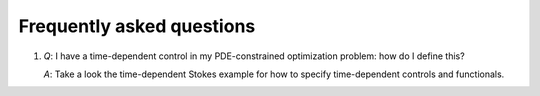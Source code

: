 .. _dolfin-adjoint-faq:

.. py:currentmodule:: dolfin_adjoint

==========================
Frequently asked questions
==========================

1. *Q*: I have a time-dependent control in my PDE-constrained
   optimization problem: how do I define this?

   *A*: Take a look the time-dependent Stokes example for how to
   specify time-dependent controls and functionals.
